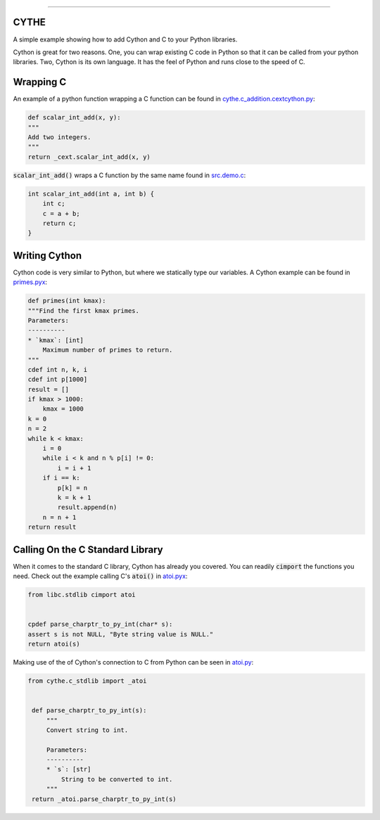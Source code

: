 .. raw:: html

    <embed>
        <p align="center">
            <img width="300" src="https://github.com/yngtodd/cythe/blob/master/img/deathscythe_space.gif">
        </p>
    </embed>

------------

CYTHE
-----

A simple example showing how to add Cython and C to your Python libraries.

Cython is great for two reasons. One, you can wrap existing C code in Python so that it can be called from 
your python libraries. Two, Cython is its own language. It has the feel of Python and runs close to the speed
of C. 

Wrapping C
----------

An example of a python function wrapping a C function can be found in cythe.c_addition.cextcython.py_:

.. code-block:: python 

    def scalar_int_add(x, y):
    """
    Add two integers.
    """
    return _cext.scalar_int_add(x, y)

:code:`scalar_int_add()` wraps a C function by the same name found in src.demo.c_:

.. code-block:: c
    
    int scalar_int_add(int a, int b) {
        int c;
        c = a + b;
        return c;
    }

Writing Cython
--------------

Cython code is very similar to Python, but where we statically type our variables. A Cython example can be found in primes.pyx_:

.. code-block:: python

    def primes(int kmax):
    """Find the first kmax primes.
    Parameters:
    ----------
    * `kmax`: [int]
        Maximum number of primes to return.
    """
    cdef int n, k, i
    cdef int p[1000]
    result = []
    if kmax > 1000:
        kmax = 1000
    k = 0
    n = 2
    while k < kmax:
        i = 0
        while i < k and n % p[i] != 0:
            i = i + 1
        if i == k:
            p[k] = n
            k = k + 1
            result.append(n)
        n = n + 1
    return result


Calling On the C Standard Library
---------------------------------

When it comes to the standard C library, Cython has already you covered. You can readily :code:`cimport` the
functions you need. Check out the example calling C's :code:`atoi()` in atoi.pyx_:

.. code-block:: python

    from libc.stdlib cimport atoi


    cpdef parse_charptr_to_py_int(char* s):
    assert s is not NULL, "Byte string value is NULL."
    return atoi(s)

Making use of the of Cython's connection to C from Python can be seen in atoi.py_:

.. code-block:: python

   from cythe.c_stdlib import _atoi


    def parse_charptr_to_py_int(s):
        """
        Convert string to int.
    
        Parameters:
        ----------
        * `s`: [str]
            String to be converted to int.
        """
    return _atoi.parse_charptr_to_py_int(s)

.. _cythe.c_addition.cextcython.py: https://github.com/yngtodd/cythe/blob/master/cythe/c_addition/cextcython.py 
.. _src.demo.c: https://github.com/yngtodd/cythe/blob/master/src/demo.c 
.. _primes.pyx: https://github.com/yngtodd/cythe/blob/master/cythe/cython_primes/primes.pyx
.. _atoi.pyx: https://github.com/yngtodd/cythe/blob/master/cythe/c_stdlib/_atoi.pyx
.. _atoi.py: https://github.com/yngtodd/cythe/blob/master/cythe/c_stdlib/atoi.py
